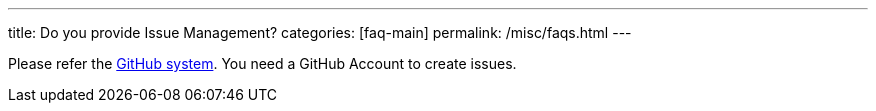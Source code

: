 ---
title: Do you provide Issue Management?
categories: [faq-main]
permalink: /misc/faqs.html
---

Please refer the https://github.com/micromata/projectforge/issues/[GitHub system,window=_blank].
You need a GitHub Account to create issues.

